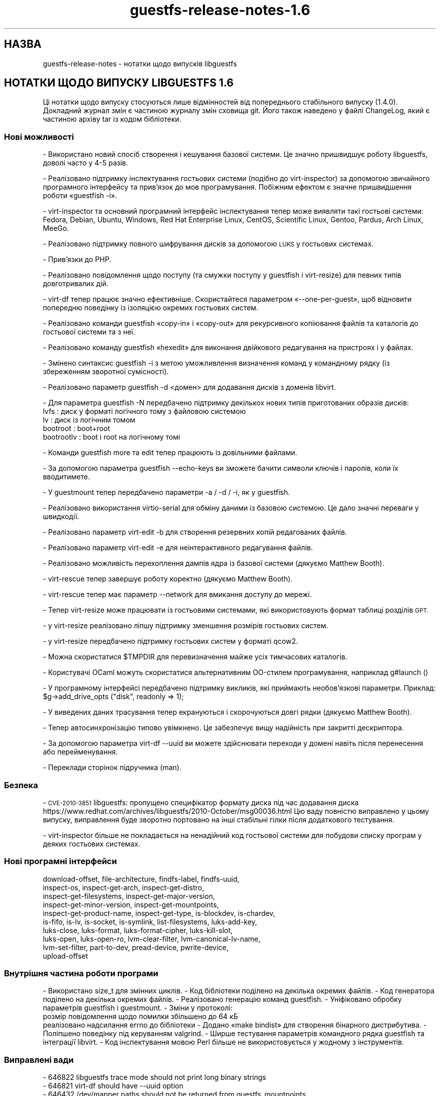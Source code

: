 .\" Automatically generated by Podwrapper::Man 1.48.0 (Pod::Simple 3.43)
.\"
.\" Standard preamble:
.\" ========================================================================
.de Sp \" Vertical space (when we can't use .PP)
.if t .sp .5v
.if n .sp
..
.de Vb \" Begin verbatim text
.ft CW
.nf
.ne \\$1
..
.de Ve \" End verbatim text
.ft R
.fi
..
.\" Set up some character translations and predefined strings.  \*(-- will
.\" give an unbreakable dash, \*(PI will give pi, \*(L" will give a left
.\" double quote, and \*(R" will give a right double quote.  \*(C+ will
.\" give a nicer C++.  Capital omega is used to do unbreakable dashes and
.\" therefore won't be available.  \*(C` and \*(C' expand to `' in nroff,
.\" nothing in troff, for use with C<>.
.tr \(*W-
.ds C+ C\v'-.1v'\h'-1p'\s-2+\h'-1p'+\s0\v'.1v'\h'-1p'
.ie n \{\
.    ds -- \(*W-
.    ds PI pi
.    if (\n(.H=4u)&(1m=24u) .ds -- \(*W\h'-12u'\(*W\h'-12u'-\" diablo 10 pitch
.    if (\n(.H=4u)&(1m=20u) .ds -- \(*W\h'-12u'\(*W\h'-8u'-\"  diablo 12 pitch
.    ds L" ""
.    ds R" ""
.    ds C` ""
.    ds C' ""
'br\}
.el\{\
.    ds -- \|\(em\|
.    ds PI \(*p
.    ds L" ``
.    ds R" ''
.    ds C`
.    ds C'
'br\}
.\"
.\" Escape single quotes in literal strings from groff's Unicode transform.
.ie \n(.g .ds Aq \(aq
.el       .ds Aq '
.\"
.\" If the F register is >0, we'll generate index entries on stderr for
.\" titles (.TH), headers (.SH), subsections (.SS), items (.Ip), and index
.\" entries marked with X<> in POD.  Of course, you'll have to process the
.\" output yourself in some meaningful fashion.
.\"
.\" Avoid warning from groff about undefined register 'F'.
.de IX
..
.nr rF 0
.if \n(.g .if rF .nr rF 1
.if (\n(rF:(\n(.g==0)) \{\
.    if \nF \{\
.        de IX
.        tm Index:\\$1\t\\n%\t"\\$2"
..
.        if !\nF==2 \{\
.            nr % 0
.            nr F 2
.        \}
.    \}
.\}
.rr rF
.\" ========================================================================
.\"
.IX Title "guestfs-release-notes-1.6 1"
.TH guestfs-release-notes-1.6 1 "2022-03-14" "libguestfs-1.48.0" "Virtualization Support"
.\" For nroff, turn off justification.  Always turn off hyphenation; it makes
.\" way too many mistakes in technical documents.
.if n .ad l
.nh
.SH "НАЗВА"
.IX Header "НАЗВА"
guestfs-release-notes \- нотатки щодо випусків libguestfs
.SH "НОТАТКИ ЩОДО ВИПУСКУ LIBGUESTFS 1.6"
.IX Header "НОТАТКИ ЩОДО ВИПУСКУ LIBGUESTFS 1.6"
Ці нотатки щодо випуску стосуються лише відмінностей від попереднього стабільного випуску (1.4.0). Докладний журнал змін є частиною журналу змін сховища git. Його також наведено у файлі ChangeLog, який є частиною архіву tar із кодом бібліотеки.
.SS "Нові можливості"
.IX Subsection "Нові можливості"
\&\- Використано новий спосіб створення і кешування базової системи. Це значно пришвидшує роботу libguestfs, доволі часто у 4\-5 разів.
.PP
\&\- Реалізовано підтримку інспектування гостьових системи (подібно до virt-inspector) за допомогою звичайного програмного інтерфейсу та прив'язок до мов програмування. Побіжним ефектом є значне пришвидшення роботи «guestfish \-i».
.PP
\&\- virt-inspector та основний програмний інтерфейс інспектування тепер може виявляти такі гостьові системи: Fedora, Debian, Ubuntu, Windows, Red Hat Enterprise Linux, CentOS, Scientific Linux, Gentoo, Pardus, Arch Linux, MeeGo.
.PP
\&\- Реалізовано підтримку повного шифрування дисків за допомогою \s-1LUKS\s0 у гостьових системах.
.PP
.Vb 1
\& \- Прив’язки до PHP.
.Ve
.PP
\&\- Реалізовано повідомлення щодо поступу (та смужки поступу у guestfish і virt-resize) для певних типів довготривалих дій.
.PP
\&\- virt-df тепер працює значно ефективніше. Скористайтеся параметром «\-\-one\-per\-guest», щоб відновити попередню поведінку із ізоляцією окремих гостьових систем.
.PP
\&\- Реалізовано команди guestfish «copy\-in» і «copy\-out» для рекурсивного копіювання файлів та каталогів до гостьової системи та з неї.
.PP
\&\- Реалізовано команду guestfish «hexedit» для виконання двійкового редагування на пристроях і у файлах.
.PP
\&\- Змінено синтаксис guestfish \-i з метою уможливлення визначення команд у командному рядку (із збереженням зворотної сумісності).
.PP
\&\- Реалізовано параметр guestfish \-d <домен> для додавання дисків з доменів libvirt.
.PP
\&\- Для параметра guestfish \-N передбачено підтримку декількох нових типів приготованих образів дисків:
         lvfs : диск у форматі логічного тому з файловою системою
           lv : диск із логічним томом
     bootroot : boot+root
   bootrootlv : boot і root на логічному томі
.PP
\&\- Команди guestfish more та edit тепер працюють із довільними файлами.
.PP
\&\- За допомогою параметра guestfish \-\-echo\-keys ви зможете бачити символи ключів і паролів, коли їх вводитимете.
.PP
\&\- У guestmount тепер передбачено параметри \-a / \-d / \-i, як у guestfish.
.PP
\&\- Реалізовано використання virtio-serial для обміну даними із базовою системою. Це дало значні переваги у швидкодії.
.PP
.Vb 1
\& \- Реалізовано параметр virt\-edit \-b для створення резервних копій редагованих файлів.
.Ve
.PP
\&\- Реалізовано параметр virt-edit \-e для неінтерактивного редагування файлів.
.PP
\&\- Реалізовано можливість перехоплення дампів ядра із базової системи (дякуємо Matthew Booth).
.PP
\&\- virt-rescue тепер завершує роботу коректно (дякуємо Matthew Booth).
.PP
\&\- virt-rescue тепер має параметр \-\-network для вмикання доступу до мережі.
.PP
\&\- Тепер virt-resize може працювати із гостьовими системами, які використовують формат таблиці розділів \s-1GPT.\s0
.PP
\&\- у virt-resize реалізовано ліпшу підтримку зменшення розмірів гостьових систем.
.PP
\&\- у virt-resize передбачено підтримку гостьових систем у форматі qcow2.
.PP
\&\- Можна скористатися \f(CW$TMPDIR\fR для перевизначення майже усіх тимчасових каталогів.
.PP
\&\- Користувачі OCaml можуть скористатися альтернативним OO\-стилем програмування, наприклад g#launch ()
.PP
\&\- У програмному інтерфейсі передбачено підтримку викликів, які приймають необов'язкові параметри. Приклад: \f(CW$g\fR\->add_drive_opts (\*(L"disk\*(R", readonly => 1);
.PP
\&\- У виведених даних трасування тепер екрануються і скорочуються довгі рядки (дякуємо Matthew Booth).
.PP
\&\- Тепер автосинхронізацію типово увімкнено. Це забезпечує вищу надійність при закритті дескриптора.
.PP
\&\- За допомогою параметра virt-df \-\-uuid ви можете здійснювати переходи у домені навіть після перенесення або перейменування.
.PP
.Vb 1
\& \- Переклади сторінок підручника (man).
.Ve
.SS "Безпека"
.IX Subsection "Безпека"
\&\- \s-1CVE\-2010\-3851\s0 libguestfs: пропущено специфікатор формату диска під час додавання диска
https://www.redhat.com/archives/libguestfs/2010\-October/msg00036.html
Цю ваду повністю виправлено у цьому випуску, виправлення буде зворотно портовано на інші стабільні гілки після додаткового тестування.
.PP
\&\- virt-inspector більше не покладається на ненадійний код гостьової системи для побудови списку програм у деяких гостьових системах.
.SS "Нові програмні інтерфейси"
.IX Subsection "Нові програмні інтерфейси"
.Vb 10
\&  download\-offset, file\-architecture, findfs\-label, findfs\-uuid,
\&  inspect\-os, inspect\-get\-arch, inspect\-get\-distro,
\&  inspect\-get\-filesystems, inspect\-get\-major\-version,
\&  inspect\-get\-minor\-version, inspect\-get\-mountpoints,
\&  inspect\-get\-product\-name, inspect\-get\-type, is\-blockdev, is\-chardev,
\&  is\-fifo, is\-lv, is\-socket, is\-symlink, list\-filesystems, luks\-add\-key,
\&  luks\-close, luks\-format, luks\-format\-cipher, luks\-kill\-slot,
\&  luks\-open, luks\-open\-ro, lvm\-clear\-filter, lvm\-canonical\-lv\-name,
\&  lvm\-set\-filter, part\-to\-dev, pread\-device, pwrite\-device,
\&  upload\-offset
.Ve
.SS "Внутрішня частина роботи програми"
.IX Subsection "Внутрішня частина роботи програми"
\&\- Використано size_t для змінних циклів.
\&\- Код бібліотеки поділено на декілька окремих файлів.
\&\- Код генератора поділено на декілька окремих файлів.
\&\- Реалізовано генерацію команд guestfish.
\&\- Уніфіковано обробку параметрів guestfish і guestmount.
\&\- Зміни у протоколі:
    розмір повідомлення щодо помилки збільшено до 64 кБ
    реалізовано надсилання errno до бібліотеки
\&\- Додано «make bindist» для створення бінарного дистрибутива.
\&\- Поліпшено поведінку під керуванням valgrind.
\&\- Ширше тестування параметрів командного рядка guestfish та інтеграції libvirt.
\&\- Код інспектування мовою Perl більше не використовується у жодному з інструментів.
.SS "Виправлені вади"
.IX Subsection "Виправлені вади"
.Vb 10
\& \- 646822 libguestfs trace mode should not print long binary strings
\& \- 646821 virt\-df should have \-\-uuid option
\& \- 646432 /dev/mapper paths should not be returned from guestfs_mountpoints
\& \- 643624 libguestfs tools documentation should describe how to quote guest domain names from shell
\& \- 642934 No way to specify disk format when adding a disk to libguestfs
\& \- 642933 guestfs_list_filesystems should be used in all possible places
\& \- 642932 guestmount options should match guestfish options
\& \- 642930 virt\-inspector (Sys::Guestfs::Lib) should use C inspection APIs
\& \- 642929 C inspection code should ignore /dev/fd* in /etc/fstab
\& \- 642826 virt\-resize converts any other image format to raw without notifying user, instructions do not account for this
\& \- 640961 Document that grub\-install might be needed for old Linux guests after virt\-resize
\& \- 639986 virt\-df \-\-csv does not properly quote " in libvirt domain names
\& \- 639405 Interrupted cached appliance creation leaves libguestfs unusable
\& \- 638901 Appliance filename should not contain repository name
\& \- 638899 /dev/mapper paths should not be returned from C inspection APIs
\& \- 636918 Updates to Spanish translation
\& \- 636061 [abrt] guestfish\-1.2.11\-1.fc12: malloc_consolidate: Process /usr/bin/guestfish was killed by signal 11 (SIGSEGV)
\& \- 635969 glob echo mkfs ext2 /dev/vd[b\-t]1 prints garbage
\& \- 634246 guestfs_part_get_parttype returns "loop" when run against a partition, LV or filesystem
\& \- 633766 virt\-resize \-\-shrink fails
\& \- 633357 Оновлення перекладу іспанською
\& \- 633096 virt\-resize calculates block device size incorrectly, doesn\*(Aqt work with qcow2 target
\& \- 629593 Додано переклад голландською
\& \- 627556 Оновлено переклад libguestfs іспанською
\& \- 626843 Оновлення перекладу іспанською
\& \- 619793 [RFE] Need a way to determine if a particular block device is a logical volume
\& \- 618556 virt\-rescue return none zero value when exit
\& \- 617200 mount operation failed and hung on some images which running in read\-only mode
\& \- 610880 libguestfs should set broader read perms on tmpdir, so works in some situations when executed with umask 077
\& \- 599503 document that mkmountpoint and umount\-all cannot be mixed
\& \- 571714 Running virt\-df on disk image relabels it, so qemu can no longer write to it.
\& \- 502533 Оновлення перекладу libguestfs польською
.Ve
.SH "ТАКОЖ ПЕРЕГЛЯНЬТЕ"
.IX Header "ТАКОЖ ПЕРЕГЛЯНЬТЕ"
\&\fBguestfs\-examples\fR\|(1), \fBguestfs\-faq\fR\|(1), \fBguestfs\-performance\fR\|(1), \fBguestfs\-recipes\fR\|(1), \fBguestfs\-testing\fR\|(1), \fBguestfs\fR\|(3), \fBguestfish\fR\|(1), http://libguestfs.org/
.SH "АВТОР"
.IX Header "АВТОР"
Richard W.M. Jones
.SH "АВТОРСЬКІ ПРАВА"
.IX Header "АВТОРСЬКІ ПРАВА"
Copyright (C) 2009\-2020 Red Hat Inc.
.SH "LICENSE"
.IX Header "LICENSE"
.SH "BUGS"
.IX Header "BUGS"
To get a list of bugs against libguestfs, use this link:
https://bugzilla.redhat.com/buglist.cgi?component=libguestfs&product=Virtualization+Tools
.PP
To report a new bug against libguestfs, use this link:
https://bugzilla.redhat.com/enter_bug.cgi?component=libguestfs&product=Virtualization+Tools
.PP
When reporting a bug, please supply:
.IP "\(bu" 4
The version of libguestfs.
.IP "\(bu" 4
Where you got libguestfs (eg. which Linux distro, compiled from source, etc)
.IP "\(bu" 4
Describe the bug accurately and give a way to reproduce it.
.IP "\(bu" 4
Run \fBlibguestfs\-test\-tool\fR\|(1) and paste the \fBcomplete, unedited\fR
output into the bug report.
